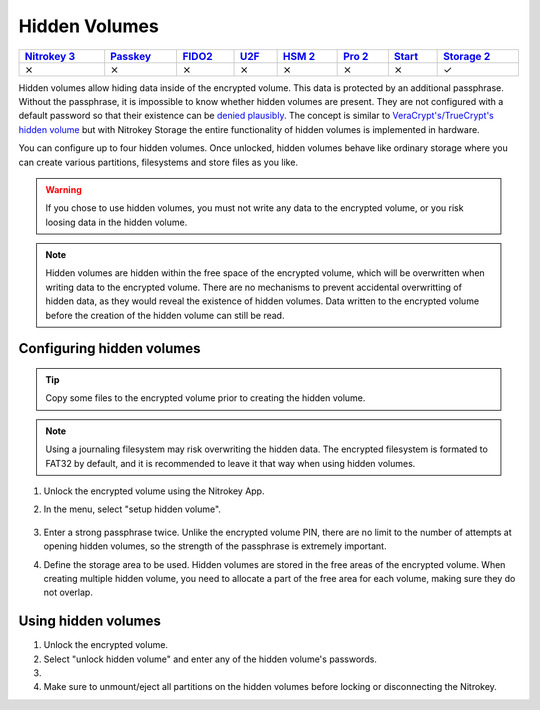 Hidden Volumes
==============

.. list-table::
   :width: 100%
   :header-rows: 1

   * - `Nitrokey 3 <https://docs.nitrokey.com/nitrokeys/nitrokey3/index.html>`_
     - `Passkey <https://docs.nitrokey.com/nitrokeys/passkey/index.html>`_
     - `FIDO2 <https://docs.nitrokey.com/nitrokeys/fido2/index.html>`_
     - `U2F <https://docs.nitrokey.com/nitrokeys/u2f/index.html>`_
     - `HSM 2 <https://docs.nitrokey.com/nitrokeys/hsm/index.html>`_
     - `Pro 2 <https://docs.nitrokey.com/nitrokeys/pro/index.html>`_
     - `Start <https://docs.nitrokey.com/nitrokeys/start/index.html>`_
     - `Storage 2 <https://docs.nitrokey.com/nitrokeys/storage/index.html>`_

   * - ⨯
     - ⨯
     - ⨯
     - ⨯
     - ⨯
     - ⨯
     - ⨯
     - ✓

Hidden volumes allow hiding data inside of the encrypted volume. This data is protected by an additional passphrase. Without the passphrase, it is impossible to know whether hidden volumes are present.
They are not configured with a default password so that their existence can be `denied plausibly <https://en.wikipedia.org/wiki/Plausible_deniability>`__.
The concept is similar to `VeraCrypt's/TrueCrypt's hidden volume <https://veracrypt.eu/en/docs/hidden-volume/>`__ but with Nitrokey Storage the entire functionality of hidden volumes is implemented in hardware.

You can configure up to four hidden volumes. Once unlocked, hidden volumes behave like ordinary storage where you can create various partitions, filesystems and store files as you like.

.. warning::
   If you chose to use hidden volumes, you must not write any data to the encrypted volume, or you risk loosing data in the hidden volume. 

.. note::
   Hidden volumes are hidden within the free space of the encrypted volume, which will be overwritten when writing data to the encrypted volume.
   There are no mechanisms to prevent accidental overwritting of hidden data, as they would reveal the existence of hidden volumes.
   Data written to the encrypted volume before the creation of the hidden volume can still be read.

.. figure:: images/hidden/hidden-schema.svg
   :alt: Hidden volume description. The hidden volumes are within the free space of the encrypted volume.


Configuring hidden volumes
--------------------------

.. tip::
  Copy some files to the encrypted volume prior to creating the hidden volume.
 
.. note::
  Using a journaling filesystem may risk overwriting the hidden data. The encrypted filesystem is formated to FAT32 by default, and it is recommended to leave it that way when using hidden volumes.


1. Unlock the encrypted volume using the Nitrokey App.
2. In the menu, select "setup hidden volume".

   .. figure:: images/hidden/setup_hidden_volume.png
      :alt: menu containing the hidden volume setup utility.

3. Enter a strong passphrase twice. Unlike the encrypted volume PIN, there are no limit to the number of attempts at opening hidden volumes, so the strength of the passphrase is extremely important.
4. Define the storage area to be used. Hidden volumes are stored in the free areas of the encrypted volume. When creating multiple hidden volume, you need to allocate a part of the free area for each volume, making sure they do not overlap.

   .. figure:: images/hidden/hidden-storage-passphrase.png
      :alt: Hidden volume dialog box

Using hidden volumes
--------------------

1. Unlock the encrypted volume.

2. Select "unlock hidden volume" and enter any of the hidden volume's passwords.

3.

    .. tabs::
        .. tab:: Linux
            
            If this is the first time you unlock the hidden volume, you may need to create a partition on the hidden volume. You will need to open a partition manager such as `GParted <https://gparted.org/>`__ and create one or more partitions manually. Make sure to create the partitions on the device that appeared when unlocking the hidden volume.

            .. figure:: images/hidden/hidden-storage-partition.png
                :alt: Hidden volume partitioning

        .. tab:: MacOS

            If this is the first time you unlock the hidden volume, you may need to create a partition on the hidden volume. You will need to use `Disk Utility <https://support.apple.com/en-gb/guide/disk-utility/dskutl14027/mac>`__. Make sure to create the partitions on the device that appeared when unlocking the hidden volume.

        .. tab:: Windows

            If this is the first time you unlock the hidden volume, you may need to create a partition on the hidden volume. In this case, Windows will prompt you to do so. You can then format the hidden volume using FAT32, for compatibility with most operating systems.


            .. figure:: images/hidden/format-dialog.png
                :alt: Windows formating prompt

            .. figure:: images/hidden/format-tool.png
                :alt: Windows formating tool

4. Make sure to unmount/eject all partitions on the hidden volumes before locking or disconnecting the Nitrokey.